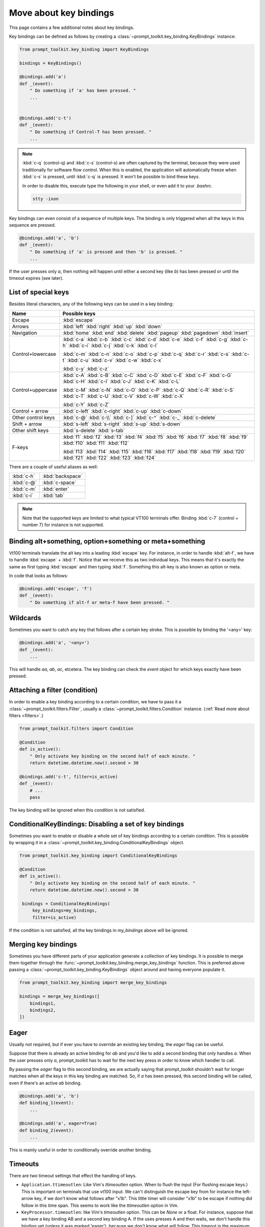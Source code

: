 .. _key_bindings:

Move about key bindings
=======================

This page contains a few additional notes about key bindings.


Key bindings can be defined as follows by creating a
:class:`~prompt_toolkit.key_binding.KeyBindings` instance:


.. code:: python

    from prompt_toolkit.key_binding import KeyBindings

    bindings = KeyBindings()

    @bindings.add('a')
    def _(event):
        " Do something if 'a' has been pressed. "
        ...


    @bindings.add('c-t')
    def _(event):
        " Do something if Control-T has been pressed. "
        ...

.. note::

    :kbd:`c-q` (control-q) and :kbd:`c-s` (control-s) are often captured by the
    terminal, because they were used traditionally for software flow control.
    When this is enabled, the application will automatically freeze when
    :kbd:`c-s` is pressed, until :kbd:`c-q` is pressed. It won't be possible to
    bind these keys.

    In order to disable this, execute type the following in your shell, or even
    add it to your `.bashrc`.

    .. code::

        stty -ixon

Key bindings can even consist of a sequence of multiple keys. The binding is
only triggered when all the keys in this sequence are pressed.

.. code:: python

    @bindings.add('a', 'b')
    def _(event):
        " Do something if 'a' is pressed and then 'b' is pressed. "
        ...

If the user presses only `a`, then nothing will happen until either a second
key (like `b`) has been pressed or until the timeout expires (see later).


List of special keys
--------------------

Besides literal characters, any of the following keys can be used in a key
binding:

+-------------------+-----------------------------------------+
| Name              + Possible keys                           |
+===================+=========================================+
| Escape            | :kbd:`escape`                           |
+-------------------+-----------------------------------------+
| Arrows            | :kbd:`left`                             |
|                   | :kbd:`right`                            |
|                   | :kbd:`up`                               |
|                   | :kbd:`down`                             |
+-------------------+-----------------------------------------+
| Navigation        | :kbd:`home`                             |
|                   | :kbd:`end`                              |
|                   | :kbd:`delete`                           |
|                   | :kbd:`pageup`                           |
|                   | :kbd:`pagedown`                         |
|                   | :kbd:`insert`                           |
+-------------------+-----------------------------------------+
| Control+lowercase | :kbd:`c-a` :kbd:`c-b` :kbd:`c-c`        |
|                   | :kbd:`c-d` :kbd:`c-e` :kbd:`c-f`        |
|                   | :kbd:`c-g` :kbd:`c-h` :kbd:`c-i`        |
|                   | :kbd:`c-j` :kbd:`c-k` :kbd:`c-l`        |
|                   |                                         |
|                   | :kbd:`c-m` :kbd:`c-n` :kbd:`c-o`        |
|                   | :kbd:`c-p` :kbd:`c-q` :kbd:`c-r`        |
|                   | :kbd:`c-s` :kbd:`c-t` :kbd:`c-u`        |
|                   | :kbd:`c-v` :kbd:`c-w` :kbd:`c-x`        |
|                   |                                         |
|                   | :kbd:`c-y` :kbd:`c-z`                   |
+-------------------+-----------------------------------------+
| Control+uppercase | :kbd:`c-A` :kbd:`c-B` :kbd:`c-C`        |
|                   | :kbd:`c-D` :kbd:`c-E` :kbd:`c-F`        |
|                   | :kbd:`c-G` :kbd:`c-H` :kbd:`c-I`        |
|                   | :kbd:`c-J` :kbd:`c-K` :kbd:`c-L`        |
|                   |                                         |
|                   | :kbd:`c-M` :kbd:`c-N` :kbd:`c-O`        |
|                   | :kbd:`c-P` :kbd:`c-Q` :kbd:`c-R`        |
|                   | :kbd:`c-S` :kbd:`c-T` :kbd:`c-U`        |
|                   | :kbd:`c-V` :kbd:`c-W` :kbd:`c-X`        |
|                   |                                         |
|                   | :kbd:`c-Y` :kbd:`c-Z`                   |
+-------------------+-----------------------------------------+
| Control + arrow   | :kbd:`c-left`                           |
|                   | :kbd:`c-right`                          |
|                   | :kbd:`c-up`                             |
|                   | :kbd:`c-down`                           |
+-------------------+-----------------------------------------+
| Other control     | :kbd:`c-@`                              |
| keys              | :kbd:`c-\\`                             |
|                   | :kbd:`c-]`                              |
|                   | :kbd:`c-^`                              |
|                   | :kbd:`c-_`                              |
|                   | :kbd:`c-delete`                         |
+-------------------+-----------------------------------------+
| Shift + arrow     | :kbd:`s-left`                           |
|                   | :kbd:`s-right`                          |
|                   | :kbd:`s-up`                             |
|                   | :kbd:`s-down`                           |
+-------------------+-----------------------------------------+
| Other shift       | :kbd:`s-delete`                         |
| keys              | :kbd:`s-tab`                            |
+-------------------+-----------------------------------------+
| F-keys            | :kbd:`f1` :kbd:`f2` :kbd:`f3`           |
|                   | :kbd:`f4` :kbd:`f5` :kbd:`f6`           |
|                   | :kbd:`f7` :kbd:`f8` :kbd:`f9`           |
|                   | :kbd:`f10` :kbd:`f11` :kbd:`f12`        |
|                   |                                         |
|                   | :kbd:`f13` :kbd:`f14` :kbd:`f15`        |
|                   | :kbd:`f16` :kbd:`f17` :kbd:`f18`        |
|                   | :kbd:`f19` :kbd:`f20` :kbd:`f21`        |
|                   | :kbd:`f22` :kbd:`f23` :kbd:`f24`        |
+-------------------+-----------------------------------------+

There are a couple of useful aliases as well:

+-------------------+-------------------+
| :kbd:`c-h`        | :kbd:`backspace`  |
+-------------------+-------------------+
| :kbd:`c-@`        | :kbd:`c-space`    |
+-------------------+-------------------+
| :kbd:`c-m`        | :kbd:`enter`      |
+-------------------+-------------------+
| :kbd:`c-i`        | :kbd:`tab`        |
+-------------------+-------------------+

.. note::

    Note that the supported keys are limited to what typical VT100 terminals
    offer. Binding :kbd:`c-7` (control + number 7) for instance is not
    supported.


Binding alt+something, option+something or meta+something
---------------------------------------------------------

Vt100 terminals translate the alt key into a leading :kbd:`escape` key.
For instance, in order to handle :kbd:`alt-f`, we have to handle
:kbd:`escape` + :kbd:`f`. Notice that we receive this as two individual keys.
This means that it's exactly the same as first typing :kbd:`escape` and then
typing :kbd:`f`. Something this alt-key is also known as option or meta.

In code that looks as follows:

.. code:: python

    @bindings.add('escape', 'f')
    def _(event):
        " Do something if alt-f or meta-f have been pressed. "


Wildcards
---------

Sometimes you want to catch any key that follows after a certain key stroke.
This is possible by binding the '<any>' key:

.. code:: python

    @bindings.add('a', '<any>')
    def _(event):
        ...

This will handle `aa`, `ab`, `ac`, etcetera. The key binding can check the
`event` object for which keys exactly have been pressed.


Attaching a filter (condition)
------------------------------

In order to enable a key binding according to a certain condition, we have to
pass it a :class:`~prompt_toolkit.filters.Filter`, usually a
:class:`~prompt_toolkit.filters.Condition` instance. (:ref:`Read more about
filters <filters>`.)

.. code:: python

    from prompt_toolkit.filters import Condition

    @Condition
    def is_active():
        " Only activate key binding on the second half of each minute. "
        return datetime.datetime.now().second > 30

    @bindings.add('c-t', filter=is_active)
    def _(event):
        # ...
        pass

The key binding will be ignored when this condition is not satisfied.


ConditionalKeyBindings: Disabling a set of key bindings
-------------------------------------------------------

Sometimes you want to enable or disable a whole set of key bindings according
to a certain condition. This is possible by wrapping it in a
:class:`~prompt_toolkit.key_binding.ConditionalKeyBindings` object.

.. code:: python

    from prompt_toolkit.key_binding import ConditionalKeyBindings

    @Condition
    def is_active():
        " Only activate key binding on the second half of each minute. "
        return datetime.datetime.now().second > 30

     bindings = ConditionalKeyBindings(
         key_bindings=my_bindings,
         filter=is_active)

If the condition is not satisfied, all the key bindings in `my_bindings` above
will be ignored.


Merging key bindings
--------------------

Sometimes you have different parts of your application generate a collection of
key bindings. It is possible to merge them together through the
:func:`~prompt_toolkit.key_binding.merge_key_bindings` function. This is
preferred above passing a :class:`~prompt_toolkit.key_binding.KeyBindings`
object around and having everyone populate it.

.. code:: python

    from prompt_toolkit.key_binding import merge_key_bindings

    bindings = merge_key_bindings([
        bindings1,
        bindings2,
    ])


Eager
-----

Usually not required, but if ever you have to override an existing key binding,
the `eager` flag can be useful.

Suppose that there is already an active binding for `ab` and you'd like to add
a second binding that only handles `a`. When the user presses only `a`,
prompt_toolkit has to wait for the next key press in order to know which
handler to call.

By passing the `eager` flag to this second binding, we are actually saying that
prompt_toolkit shouldn't wait for longer matches when all the keys in this key
binding are matched. So, if `a` has been pressed, this second binding will be
called, even if there's an active `ab` binding.

.. code:: python

    @bindings.add('a', 'b')
    def binding_1(event):
        ...

    @bindings.add('a', eager=True)
    def binding_2(event):
        ...

This is mainly useful in order to conditionally override another binding.


Timeouts
--------

There are two timeout settings that effect the handling of keys.

- ``Application.ttimeoutlen``: Like Vim's `ttimeoutlen` option.
  When to flush the input (For flushing escape keys.) This is important on
  terminals that use vt100 input. We can't distinguish the escape key from for
  instance the left-arrow key, if we don't know what follows after "\x1b". This
  little timer will consider "\x1b" to be escape if nothing did follow in this
  time span.  This seems to work like the `ttimeoutlen` option in Vim.

- ``KeyProcessor.timeoutlen``: like Vim's `timeoutlen` option.
  This can be `None` or a float.  For instance, suppose that we have a key
  binding AB and a second key binding A. If the uses presses A and then waits,
  we don't handle this binding yet (unless it was marked 'eager'), because we
  don't know what will follow. This timeout is the maximum amount of time that
  we wait until we call the handlers anyway. Pass `None` to disable this
  timeout.


Recording macros
----------------

Both Emacs and Vi mode allow macro recording. By default, all key presses are
recorded during a macro, but it is possible to exclude certain keys by setting
the `record_in_macro` parameter to `False`:

.. code:: python

    @bindings.add('c-t', record_in_macro=False)
    def _(event):
        # ...
        pass
